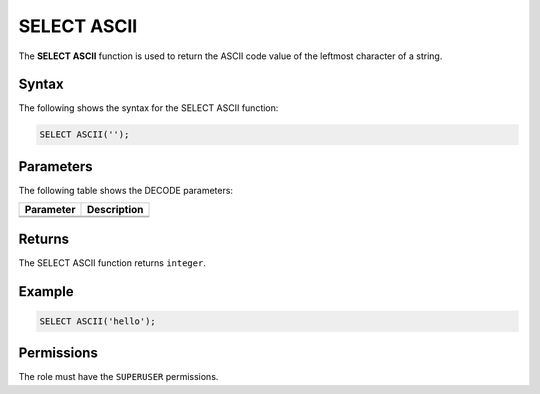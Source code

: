 .. _select_ascii:

********************
SELECT ASCII
********************
The **SELECT ASCII** function is used to return the ASCII code value of the leftmost character of a string.

Syntax
==========
The following shows the syntax for the SELECT ASCII function:

.. code-block:: postgres

   SELECT ASCII('');

Parameters
============
The following table shows the DECODE parameters:

.. list-table:: 
   :widths: auto
   :header-rows: 1
   
   * - Parameter
     - Description
   * - 
     - 
   * - 
     - 

Returns
=========

The SELECT ASCII function returns ``integer``.

Example
===========
.. code-block:: postgres

   SELECT ASCII('hello');

   
Permissions
=============

The role must have the ``SUPERUSER`` permissions.